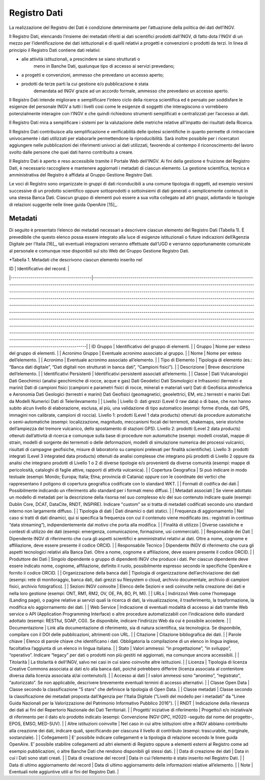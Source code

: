 Registro Dati
=============

La realizzazione del Registro dei Dati è condizione determinante per
l’attuazione della politica dei dati dell’INGV.

Il Registro Dati, elencando l’insieme dei metadati riferiti ai dati
scientifici prodotti dall’INGV, di fatto dota l’INGV di un mezzo per
l’identificazione dei dati istituzionali e di quelli relativi a progetti
e convenzioni o prodotti da terzi. In linea di principio il Registro
Dati contiene dati relativi:

-  alle attività istituzionali, a prescindere se siano strutturati o
       meno in Banche Dati, qualunque tipo di accesso ai servizi
       prevedano;

-  a progetti e convenzioni, ammesso che prevedano un accesso aperto;

-  prodotti da terze parti la cui gestione e/o pubblicazione è stata
       demandata ad INGV grazie ad un accordo formale, ammesso che
       prevedano un accesso aperto.

Il Registro Dati intende migliorare e semplificare l’intero ciclo della
ricerca scientifica ed è pensato per soddisfare le esigenze del
personale INGV a tutti i livelli così come le esigenze di soggetti che
interagiscono o vorrebbero potenzialmente interagire con l’INGV e che
quindi richiedono strumenti semplificati e centralizzati per l’accesso
ai dati.

Il Registro Dati mira a semplificare i sistemi per la valutazione delle
metriche relative all'impatto dei risultati della Ricerca.

Il Registro Dati contribuisce alla semplificazione e verificabilità
delle ipotesi scientifiche in quanto permette di rintracciare
univocamente i dati utilizzati per elaborarle permettendone la
riproducibilità. Sarà inoltre possibile per i ricercatori aggiungere
nelle pubblicazioni dei riferimenti univoci ai dati utilizzati,
favorendo al contempo il riconoscimento del lavoro svolto dalle persone
che quei dati hanno contribuito a creare.

Il Registro Dati è aperto e reso accessibile tramite il Portale Web
dell’INGV. Ai fini della gestione e fruizione del Registro Dati, è
necessario raccogliere e mantenere aggiornati i metadati di ciascun
elemento. La gestione scientifica, tecnica e amministrativa del Registro
è affidata al Gruppo Gestione Registro Dati.

Le voci di Registro sono organizzate in gruppi di dati riconducibili a
una comune tipologia di oggetti, ad esempio versioni successive di un
prodotto scientifico oppure sottoprodotti o sottoinsiemi di dati
generati o semplicemente contenuti in una stessa Banca Dati. Ciascun
gruppo di elementi può essere a sua volta collegato ad altri gruppi,
adottando le tipologie di relazioni suggerite nelle linee guida
OpenAire [15]_.

Metadati
--------

Di seguito è presentato l’elenco dei metadati necessari a descrivere
ciascun elemento del Registro Dati (Tabella 1). È prevedibile che questo
elenco possa essere integrato alla luce di esigenze istituzionali o
future indicazioni dell’Agenzia Digitale per l’Italia [16]_, tali
eventuali integrazioni verranno effettuate dall’UGD e verranno
opportunamente comunicate al personale e comunque rese disponibili sul
sito Web del Gruppo Gestione Registro Dati.

*Tabella 1. Metadati che descrivono ciascun elemento inserito nel

| ID                                      | Identificativo del record.                                                                                                                                                                                                                                                                                                                                                                                                                                                                                                                                                                                                                                                                                                                                                                                                                                                                                                                                                                                                                                                                                                                                                                                                                                                         |
|-----------------------------------------|------------------------------------------------------------------------------------------------------------------------------------------------------------------------------------------------------------------------------------------------------------------------------------------------------------------------------------------------------------------------------------------------------------------------------------------------------------------------------------------------------------------------------------------------------------------------------------------------------------------------------------------------------------------------------------------------------------------------------------------------------------------------------------------------------------------------------------------------------------------------------------------------------------------------------------------------------------------------------------------------------------------------------------------------------------------------------------------------------------------------------------------------------------------------------------------------------------------------------------------------------------------------------------|
| ID Gruppo                               | Identificativo del gruppo di elementi.                                                                                                                                                                                                                                                                                                                                                                                                                                                                                                                                                                                                                                                                                                                                                                                                                                                                                                                                                                                                                                                                                                                                                                                                                                             |
| Gruppo                                  | Nome per esteso del gruppo di elementi.                                                                                                                                                                                                                                                                                                                                                                                                                                                                                                                                                                                                                                                                                                                                                                                                                                                                                                                                                                                                                                                                                                                                                                                                                                            |
| Acronimo Gruppo                         | Eventuale acronimo associato al gruppo.                                                                                                                                                                                                                                                                                                                                                                                                                                                                                                                                                                                                                                                                                                                                                                                                                                                                                                                                                                                                                                                                                                                                                                                                                                            |
| Nome                                    | Nome per esteso dell’elemento.                                                                                                                                                                                                                                                                                                                                                                                                                                                                                                                                                                                                                                                                                                                                                                                                                                                                                                                                                                                                                                                                                                                                                                                                                                                     |
| Acronimo                                | Eventuale acronimo associato all’elemento.                                                                                                                                                                                                                                                                                                                                                                                                                                                                                                                                                                                                                                                                                                                                                                                                                                                                                                                                                                                                                                                                                                                                                                                                                                         |
| Tipo di Elemento                        | Tipologia di elemento (es.: “Banca dati digitale”, “Dati digitali non strutturati in banca dati”, “Campioni fisici”).                                                                                                                                                                                                                                                                                                                                                                                                                                                                                                                                                                                                                                                                                                                                                                                                                                                                                                                                                                                                                                                                                                                                                              |
| Descrizione                             | Breve descrizione dell’elemento.                                                                                                                                                                                                                                                                                                                                                                                                                                                                                                                                                                                                                                                                                                                                                                                                                                                                                                                                                                                                                                                                                                                                                                                                                                                   |
| Identificativi Persistenti              | Identificativi persistenti associati all’elemento.                                                                                                                                                                                                                                                                                                                                                                                                                                                                                                                                                                                                                                                                                                                                                                                                                                                                                                                                                                                                                                                                                                                                                                                                                                 |
| Classe                                  | Dati Vulcanologici Dati Geochimici (analisi geochimiche di rocce, acque e gas) Dati Geodetici Dati Sismologici e Infrasonici (terrestri e marini) Dati di campioni fisici (campioni e parametri fisici di rocce, minerali e materiali vari) Dati di Geofisica atmosferica e Aeronomia Dati Geologici (terrestri e marini) Dati Geofisici (geomagnetici, geoelettrici, EM, etc.) terrestri e marini Dati da Modelli Numerici Dati di Telerilevamento                                                                                                                                                                                                                                                                                                                                                                                                                                                                                                                                                                                                                                                                                                                                                                                                                                |
| Livello                                 | Livello 0: dati grezzi (Level 0 raw data) o di base, che non hanno subito alcun livello di elaborazione, esclusa, al più, una validazione di tipo automatico (esempi: forme d’onda, dati GPS, immagini non calibrate, campioni di roccia). Livello 1: prodotti (Level 1 data products) ottenuti da procedure automatiche o semi-automatiche (esempi: localizzazione, magnitudo, meccanismi focali dei terremoti, shakemaps, serie storiche dell’ampiezza del tremore vulcanico, dello spostamento di stazioni GPS). Livello 2: prodotti (Level 2 data products) ottenuti dall’attività di ricerca e comunque sulla base di procedure non automatiche (esempi: modelli crostali, mappe di strain, modelli di sorgente dei terremoti o delle deformazioni, modelli di simulazione numerica dei processi vulcanici, risultati di campagne geofisiche, misure di laboratorio su campioni prelevati per finalità scientifiche). Livello 3: prodotti integrati (Level 3 integrated data products) ottenuti da analisi complesse che integrano più prodotti di Livello 2 oppure da analisi che integrano prodotti di Livello 1 o 2 di diverse tipologie e/o provenienti da diverse comunità (esempi:  mappe di pericolosità, cataloghi di faglie attive, rapporti di attività vulcanica). |
| Copertura Geografica                    | Si può indicare in modo testuale (esempi: Mondo; Europa; Italia; Etna; provincia di Catania) oppure con le coordinate dei vertici che rappresentano il poligono di copertura geografica codificate con lo standard WKT.                                                                                                                                                                                                                                                                                                                                                                                                                                                                                                                                                                                                                                                                                                                                                                                                                                                                                                                                                                                                                                                            |
| Formati di codifica dei dati            | Possibilmente indicando un riferimento allo standard per i formati meno diffusi.                                                                                                                                                                                                                                                                                                                                                                                                                                                                                                                                                                                                                                                                                                                                                                                                                                                                                                                                                                                                                                                                                                                                                                                                   |
| Metadati associati                      | Se viene adottato un modello di metadati per la descrizione della risorsa nel suo complesso e/o del suo contenuto indicare quale (esempi: Dublin Core, DCAT, DataCite, RNDT, INSPIRE). Indicare "custom" se si tratta di metadati codificati secondo uno standard interno non largamente diffuso.                                                                                                                                                                                                                                                                                                                                                                                                                                                                                                                                                                                                                                                                                                                                                                                                                                                                                                                                                                                  |
| Tipologia di dati                       | Dati dinamici o dati statici.                                                                                                                                                                                                                                                                                                                                                                                                                                                                                                                                                                                                                                                                                                                                                                                                                                                                                                                                                                                                                                                                                                                                                                                                                                                      |
| Frequenza di aggiornamento              | Nel caso si tratti di dati dinamici, qui si specifica la frequenza con cui il contenuto viene modificato (es.: registrati in continuo “data streaming”), indipendentemente dal motivo che porta alla modifica.                                                                                                                                                                                                                                                                                                                                                                                                                                                                                                                                                                                                                                                                                                                                                                                                                                                                                                                                                                                                                                                                     |
| Finalità di utilizzo                    | Diverse casistiche e contesti di utilizzo dei dati (esempi: emergenza, comunicazione, formazione, usi commerciali).                                                                                                                                                                                                                                                                                                                                                                                                                                                                                                                                                                                                                                                                                                                                                                                                                                                                                                                                                                                                                                                                                                                                                                |
| Responsabile dei Dati                   | Dipendente INGV di riferimento che cura gli aspetti scientifici e amministrativi relativi ai dati. Oltre a nome, cognome e affiliazione, deve essere presente il codice ORCID.                                                                                                                                                                                                                                                                                                                                                                                                                                                                                                                                                                                                                                                                                                                                                                                                                                                                                                                                                                                                                                                                                                     |
| Responsabile Tecnico                    | Dipendente INGV di riferimento che cura gli aspetti tecnologici relativi alla Banca Dati. Oltre a nome, cognome e affiliazione, deve essere presente il codice ORCID.                                                                                                                                                                                                                                                                                                                                                                                                                                                                                                                                                                                                                                                                                                                                                                                                                                                                                                                                                                                                                                                                                                              |
| Produttore dei Dati                     | Singolo dipendente o gruppo di dipendenti INGV che produce i dati. Per ciascun dipendente deve essere indicato nome, cognome, affiliazione, definito il ruolo, possibilmente espresso secondo le specifiche OpenAire e fornito il codice ORCID.                                                                                                                                                                                                                                                                                                                                                                                                                                                                                                                                                                                                                                                                                                                                                                                                                                                                                                                                                                                                                                    |
| Organizzazione della banca dati         | Tipologia di organizzazione dell’archiviazione dei dati (esempi: rete di monitoraggio, banca dati, dati grezzi su filesystem o cloud, archivio documentale, archivio di campioni fisici, archivio fotografico).                                                                                                                                                                                                                                                                                                                                                                                                                                                                                                                                                                                                                                                                                                                                                                                                                                                                                                                                                                                                                                                                    |
| Sezioni INGV coinvolte                  | Elenco delle Sezioni e sedi coinvolte nella creazione dei dati e nella loro gestione (esempi: ONT, RM1, RM2, OV, OE, PA, BO, PI, MI).                                                                                                                                                                                                                                                                                                                                                                                                                                                                                                                                                                                                                                                                                                                                                                                                                                                                                                                                                                                                                                                                                                                                              |
| URLs                                    | Indirizzo/i Web come l’homepage (Landing page), o pagine relative ai servizi quali la ricerca di dati, la visualizzazione, il trasferimento, la trasformazione, la modifica e/o aggiornamento dei dati.                                                                                                                                                                                                                                                                                                                                                                                                                                                                                                                                                                                                                                                                                                                                                                                                                                                                                                                                                                                                                                                                            |
| Web Service                             | Indicazione di eventuali modalità di accesso ai dati tramite Web service o API (Application Programming Interface) o altre procedure automatizzabili con l’indicazione dello standard adottato (esempi: RESTful, SOAP, CGI). Se disponibile, indicare l’indirizzo Web da cui è possibile accedere.                                                                                                                                                                                                                                                                                                                                                                                                                                                                                                                                                                                                                                                                                                                                                                                                                                                                                                                                                                                 |
| Documentazione                          | Link alla documentazione di riferimento, sia di natura scientifica, sia tecnologica. Se disponibile, compilare con il DOI delle pubblicazioni, altrimenti con URL.                                                                                                                                                                                                                                                                                                                                                                                                                                                                                                                                                                                                                                                                                                                                                                                                                                                                                                                                                                                                                                                                                                                 |
| Citazione                               | Citazione bibliografica dei dati.                                                                                                                                                                                                                                                                                                                                                                                                                                                                                                                                                                                                                                                                                                                                                                                                                                                                                                                                                                                                                                                                                                                                                                                                                                                  |
| Parole chiave                           | Elenco di parole chiave che identificano i dati. Obbligatoria la compilazione di un elenco in lingua inglese, facoltativa l’aggiunta di un elenco in lingua italiana.                                                                                                                                                                                                                                                                                                                                                                                                                                                                                                                                                                                                                                                                                                                                                                                                                                                                                                                                                                                                                                                                                                              |
| Stato                                   | Valori ammessi: “in progettazione”, “in sviluppo”, “operativo”. Indicare “legacy” per dati o prodotti non più gestiti né aggiornati, ma comunque ancora accessibili.                                                                                                                                                                                                                                                                                                                                                                                                                                                                                                                                                                                                                                                                                                                                                                                                                                                                                                                                                                                                                                                                                                               |
| Titolarità                              | La titolarità è dell’INGV, salvo nei casi in cui siano coinvolte altre istituzioni.                                                                                                                                                                                                                                                                                                                                                                                                                                                                                                                                                                                                                                                                                                                                                                                                                                                                                                                                                                                                                                                                                                                                                                                                |
| Licenza                                 | Tipologia di licenza Creative Commons associata ai dati e/o alla banca dati, poiché potrebbero differire (licenza associata al contenitore diversa dalla licenza associata al/ai contenuto/i).                                                                                                                                                                                                                                                                                                                                                                                                                                                                                                                                                                                                                                                                                                                                                                                                                                                                                                                                                                                                                                                                                     |
| Accesso ai dati                         | I valori ammessi sono “anonimo”, “registrato”, “autorizzato”. Se non applicabile, descrivere brevemente eventuali termini di accesso alternativi.                                                                                                                                                                                                                                                                                                                                                                                                                                                                                                                                                                                                                                                                                                                                                                                                                                                                                                                                                                                                                                                                                                                                  |
| Classe Open Data                        | Classe secondo la classificazione "5 stars" che definisce la tipologia di Open Data.                                                                                                                                                                                                                                                                                                                                                                                                                                                                                                                                                                                                                                                                                                                                                                                                                                                                                                                                                                                                                                                                                                                                                                                               |
| Classe metadati                         | Classe secondo la classificazione dei metadati proposta dall'Agenzia per l'Italia Digitale ("Livelli del modello per i metadati" da "Linee Guida Nazionali per la Valorizzazione del Patrimonio Informativo Pubblico 2016").                                                                                                                                                                                                                                                                                                                                                                                                                                                                                                                                                                                                                                                                                                                                                                                                                                                                                                                                                                                                                                                       |
| RNDT                                    | Indicazione della rilevanza dei dati ai fini del Repertorio Nazionale dei Dati Territoriali.                                                                                                                                                                                                                                                                                                                                                                                                                                                                                                                                                                                                                                                                                                                                                                                                                                                                                                                                                                                                                                                                                                                                                                                       |
| Progetti/ iniziative di riferimento     | Progetto/i e/o iniziativa/e di riferimento per il dato e/o prodotto indicato (esempi: Convenzione INGV-DPC, H2020 –seguito dal nome del progetto-, EPOS, EMSO, MED-SUV).                                                                                                                                                                                                                                                                                                                                                                                                                                                                                                                                                                                                                                                                                                                                                                                                                                                                                                                                                                                                                                                                                                           |
| Altre istituzioni coinvolte             | Nel caso in cui altre istituzioni oltre a INGV abbiano contribuito alla creazione dei dati, indicare quali, specificando per ciascuna il livello di contributo (esempi: trascurabile, marginale, sostanziale).                                                                                                                                                                                                                                                                                                                                                                                                                                                                                                                                                                                                                                                                                                                                                                                                                                                                                                                                                                                                                                                                     |
| Collegamenti                            | E’ possibile indicare collegamenti e la tipologia di relazione secondo le linee guida OpenAire. E’ possibile stabilire collegamenti ad altri elementi di Registro oppure a elementi esterni al Registro come ad esempio pubblicazioni, o altre Banche Dati che rendono disponibili gli stessi dati.                                                                                                                                                                                                                                                                                                                                                                                                                                                                                                                                                                                                                                                                                                                                                                                                                                                                                                                                                                                |
| Data di creazione dei dati              | Data in cui i Dati sono stati creati.                                                                                                                                                                                                                                                                                                                                                                                                                                                                                                                                                                                                                                                                                                                                                                                                                                                                                                                                                                                                                                                                                                                                                                                                                                              |
| Data di creazione del record            | Data in cui l’elemento è stato inserito nel Registro Dati.                                                                                                                                                                                                                                                                                                                                                                                                                                                                                                                                                                                                                                                                                                                                                                                                                                                                                                                                                                                                                                                                                                                                                                                                                         |
| Data di ultimo aggiornamento del record | Data di ultimo aggiornamento delle informazioni relative all’elemento.                                                                                                                                                                                                                                                                                                                                                                                                                                                                                                                                                                                                                                                                                                                                                                                                                                                                                                                                                                                                                                                                                                                                                                                                             |
| Note                                    | Eventuali note aggiuntive utili ai fini del Registro Dati.                                                                                                                                                                                                                                                                                                                                                                                                                                                                                                                                                                                                                                                                                                                                                                                                                                                                                                                                                                                                                                                                                                                                                                                                                         |
